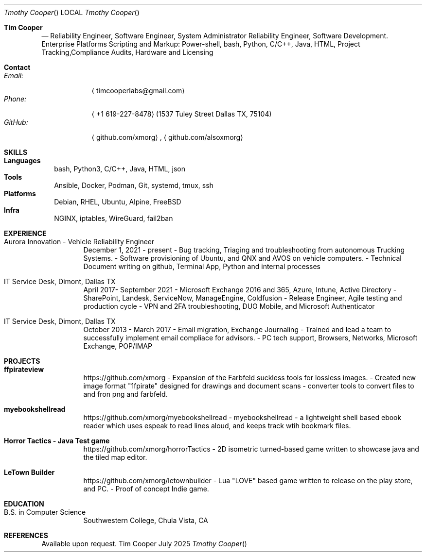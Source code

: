 .Dd July 2025
.Dt "Tmothy Cooper"
.Os Tim Cooper Resume
.\".Sh NAME
.\".Nm Tim Cooper
.Sh "Tim Cooper"
.Nd Reliability Engineer, Software Engineer, System Administrator Reliability Engineer, Software Development. Enterprise Platforms Scripting and Markup: Power-shell, bash, Python, C/C++, Java, HTML, Project Tracking,Compliance Audits, Hardware and Licensing

.Sh Contact
.Bl -tag -compact -width "GitHub:"
.It Em Email:
.Aq timcooperlabs@gmail.com
.It Em Phone:
.Aq +1 619-227-8478
.Pq 1537 Tuley Street Dallas TX, 75104
.It Em GitHub:
.Aq github.com/xmorg ,
.Aq github.com/alsoxmorg
.El

.Sh SKILLS
.Bl -tag -compact -width
.It Sy Languages
 bash, Python3, C/C++, Java, HTML, json
.It Sy Tools
Ansible, Docker, Podman, Git, systemd, tmux, ssh
.It Sy Platforms
Debian, RHEL, Ubuntu, Alpine, FreeBSD
.It Sy Infra
NGINX, iptables, WireGuard, fail2ban
.El

.Sh EXPERIENCE
.Bl -tag -width Ds
.It Aurora Innovation - Vehicle Reliability Engineer
December 1, 2021 - present
- Bug tracking, Triaging and troubleshooting from autonomous Trucking Systems.
- Software provisioning of Ubuntu, and QNX and AVOS on vehicle computers.
- Technical Document writing on github, Terminal App, Python and internal processes

.It IT Service Desk, Dimont, Dallas TX
April 2017- September 2021
- Microsoft Exchange 2016 and 365, Azure, Intune, Active Directory
- SharePoint, Landesk, ServiceNow, ManageEngine, Coldfusion
- Release Engineer, Agile testing and production cycle
- VPN and 2FA troubleshooting, DUO Mobile, and Microsoft Authenticator

.It IT Service Desk, Dimont, Dallas TX
October 2013 - March 2017
- Email migration, Exchange Journaling
- Trained and lead a team to successfully implement email compliace for advisors.
- PC tech support, Browsers, Networks, Microsoft Exchange, POP/IMAP

.El

.Sh PROJECTS
.Bl -tag -width Ds
.It Sy ffpirateview
https://github.com/xmorg
- Expansion of the Farbfeld suckless tools for lossless images.
- Created new image format "1fpirate" designed for drawings and document scans
- converter tools to convert files to and fron png and farbfeld.
.It Sy myebookshellread
https://github.com/xmorg/myebookshellread
- myebookshellread - a lightweight shell based ebook reader which uses espeak to read lines aloud, and keeps track wtih bookmark files.
.It Sy Horror Tactics - Java Test game
https://github.com/xmorg/horrorTactics
- 2D isometric turned-based game written to showcase java and the tiled map editor.
.It Sy LeTown Builder
https://github.com/xmorg/letownbuilder
- Lua "LOVE" based game written to release on the play store, and PC.
- Proof of concept Indie game.
.El

.Sh EDUCATION
.Bl -tag -width Ds
.It B.S. in Computer Science
Southwestern College, Chula Vista, CA
.El

.Sh REFERENCES
Available upon request.
